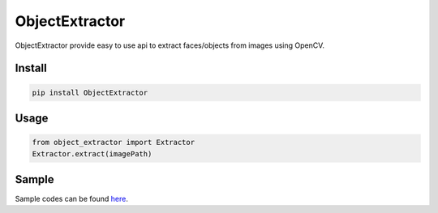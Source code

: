 ObjectExtractor
------------------

.. image:: lena_extraction.png

ObjectExtractor provide easy to use api to extract faces/objects from images using OpenCV.

Install
===============
.. code::
   
   pip install ObjectExtractor


Usage
===============
.. code:: python

   from object_extractor import Extractor
   Extractor.extract(imagePath)

Sample
===============
Sample codes can be found `here
<https://github.com/ducthienbui97/ObjectExtractor/tree/master/sample>`_.